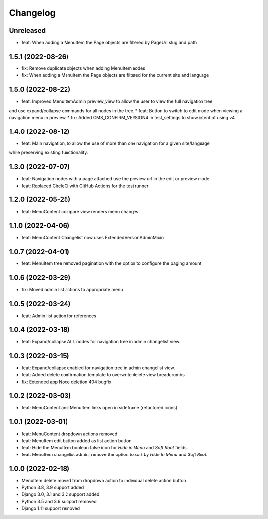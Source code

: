 =========
Changelog
=========

Unreleased
==========
* feat: When adding a MenuItem the Page objects are filtered by PageUrl slug and path

1.5.1 (2022-08-26)
==================
* fix: Remove duplicate objects when adding MenuItem nodes
* fix: When adding a MenuItem the Page objects are filtered for the current site and language

1.5.0 (2022-08-22)
==================
* feat: Improved MenuItemAdmin preview_view to allow the user to view the full navigation tree
and use expand/collapse commands for all nodes in the tree.
* feat: Button to switch to edit mode when viewing a navigation menu in preview.
* fix: Added CMS_CONFIRM_VERSION4 in test_settings to show intent of using v4

1.4.0 (2022-08-12)
==================
* feat: Main navigation, to allow the use of more than one navigation for a given site/language
while preserving existing functionality.

1.3.0 (2022-07-07)
==================
* feat: Navigation nodes with a page attached use the preview url in the edit or preview mode.
* feat: Replaced CircleCi with GitHub Actions for the test runner

1.2.0 (2022-05-25)
==================
* feat: MenuContent compare view renders menu changes

1.1.0 (2022-04-06)
==================
* feat: MenuContent Changelist now uses ExtendedVersionAdminMixin

1.0.7 (2022-04-01)
==================
* feat: MenuItem tree removed pagination with the option to configure the paging amount

1.0.6 (2022-03-29)
==================
* fix: Moved admin list actions to appropriate menu

1.0.5 (2022-03-24)
==================
* feat: Admin list action for references

1.0.4 (2022-03-18)
==================
* feat: Expand/collapse ALL nodes for navigation tree in admin changelist view.

1.0.3 (2022-03-15)
==================
* feat: Expand/collapse enabled for navigation tree in admin changelist view.
* feat: Added delete confirmation template to overwrite delete view breadcrumbs
* fix: Extended app Node deletion 404 bugfix

1.0.2 (2022-03-03)
==================
* feat: MenuContent and MenuItem links open in sideframe (refactored icons)

1.0.1 (2022-03-01)
===================
* feat: MenuContent dropdown actions removed
* feat: MenuItem edit button added as list action button
* feat: Hide the MenuItem boolean false icon for `Hide in Menu` and `Soft Root` fields.
* feat: MenuItem changelist admin, remove the option to sort by `Hide In Menu` and `Soft Root`.

1.0.0 (2022-02-18)
===================
* MenuItem delete moved from dropdown action to individual delete action button
* Python 3.8, 3.9 support added
* Django 3.0, 3.1 and 3.2 support added
* Python 3.5 and 3.6 support removed
* Django 1.11 support removed
